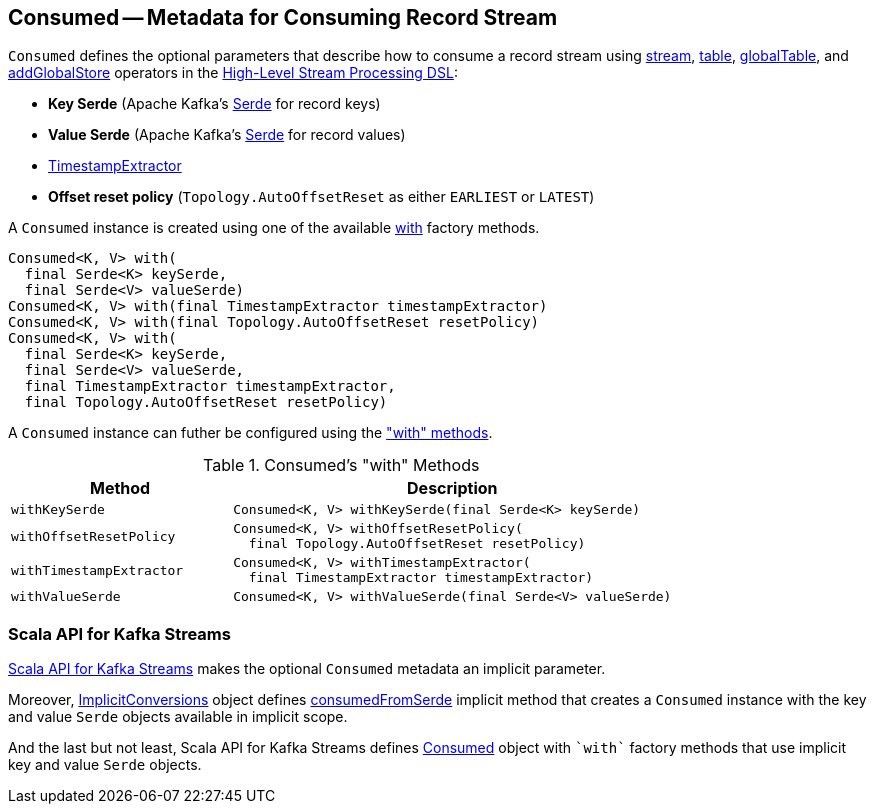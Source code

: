 == [[Consumed]] Consumed -- Metadata for Consuming Record Stream

[[creating-instance]]
`Consumed` defines the optional parameters that describe how to consume a record stream using <<kafka-streams-StreamsBuilder.adoc#stream, stream>>, <<kafka-streams-StreamsBuilder.adoc#table, table>>, <<kafka-streams-StreamsBuilder.adoc#globalTable, globalTable>>, and <<kafka-streams-StreamsBuilder.adoc#addGlobalStore, addGlobalStore>> operators in the <<kafka-streams-StreamsBuilder.adoc#, High-Level Stream Processing DSL>>:

* [[keySerde]] *Key Serde* (Apache Kafka's https://kafka.apache.org/21/javadoc/org/apache/kafka/common/serialization/Serde.html[Serde] for record keys)
* [[valueSerde]] *Value Serde* (Apache Kafka's https://kafka.apache.org/21/javadoc/org/apache/kafka/common/serialization/Serde.html[Serde] for record values)
* [[timestampExtractor]] <<kafka-streams-TimestampExtractor.adoc#, TimestampExtractor>>
* [[resetPolicy]] *Offset reset policy* (`Topology.AutoOffsetReset` as either `EARLIEST` or `LATEST`)

A `Consumed` instance is created using one of the available <<with, with>> factory methods.

[[with]]
[source, java]
----
Consumed<K, V> with(
  final Serde<K> keySerde,
  final Serde<V> valueSerde)
Consumed<K, V> with(final TimestampExtractor timestampExtractor)
Consumed<K, V> with(final Topology.AutoOffsetReset resetPolicy)
Consumed<K, V> with(
  final Serde<K> keySerde,
  final Serde<V> valueSerde,
  final TimestampExtractor timestampExtractor,
  final Topology.AutoOffsetReset resetPolicy)
----

A `Consumed` instance can futher be configured using the <<methods, "with" methods>>.

[[methods]]
.Consumed's "with" Methods
[cols="1m,2",options="header",width="100%"]
|===
| Method
| Description

| withKeySerde
a| [[withKeySerde]]

[source, java]
----
Consumed<K, V> withKeySerde(final Serde<K> keySerde)
----

| withOffsetResetPolicy
a| [[withOffsetResetPolicy]]

[source, java]
----
Consumed<K, V> withOffsetResetPolicy(
  final Topology.AutoOffsetReset resetPolicy)
----

| withTimestampExtractor
a| [[withTimestampExtractor]]

[source, java]
----
Consumed<K, V> withTimestampExtractor(
  final TimestampExtractor timestampExtractor)
----

| withValueSerde
a| [[withValueSerde]]

[source, java]
----
Consumed<K, V> withValueSerde(final Serde<V> valueSerde)
----
|===

=== Scala API for Kafka Streams

<<kafka-streams-scala.adoc#, Scala API for Kafka Streams>> makes the optional `Consumed` metadata an implicit parameter.

Moreover, <<kafka-streams-scala-ImplicitConversions.adoc#, ImplicitConversions>> object defines <<kafka-streams-scala-ImplicitConversions.adoc#consumedFromSerde, consumedFromSerde>> implicit method that creates a `Consumed` instance with the key and value `Serde` objects available in implicit scope.

And the last but not least, Scala API for Kafka Streams defines <<kafka-streams-scala-Consumed.adoc#, Consumed>> object with `++`with`++` factory methods that use implicit key and value `Serde` objects.
